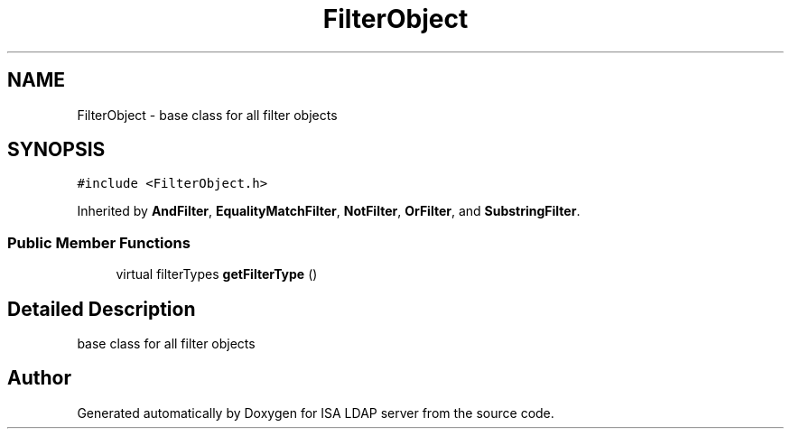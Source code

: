 .TH "FilterObject" 3 "ISA LDAP server" \" -*- nroff -*-
.ad l
.nh
.SH NAME
FilterObject \- base class for all filter objects  

.SH SYNOPSIS
.br
.PP
.PP
\fC#include <FilterObject\&.h>\fP
.PP
Inherited by \fBAndFilter\fP, \fBEqualityMatchFilter\fP, \fBNotFilter\fP, \fBOrFilter\fP, and \fBSubstringFilter\fP\&.
.SS "Public Member Functions"

.in +1c
.ti -1c
.RI "virtual filterTypes \fBgetFilterType\fP ()"
.br
.in -1c
.SH "Detailed Description"
.PP 
base class for all filter objects 

.SH "Author"
.PP 
Generated automatically by Doxygen for ISA LDAP server from the source code\&.
